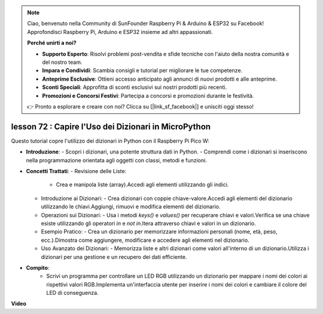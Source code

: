 .. note::

    Ciao, benvenuto nella Community di SunFounder Raspberry Pi & Arduino & ESP32 su Facebook! Approfondisci Raspberry Pi, Arduino e ESP32 insieme ad altri appassionati.

    **Perché unirti a noi?**

    - **Supporto Esperto**: Risolvi problemi post-vendita e sfide tecniche con l'aiuto della nostra comunità e del nostro team.
    - **Impara e Condividi**: Scambia consigli e tutorial per migliorare le tue competenze.
    - **Anteprime Esclusive**: Ottieni accesso anticipato agli annunci di nuovi prodotti e alle anteprime.
    - **Sconti Speciali**: Approfitta di sconti esclusivi sui nostri prodotti più recenti.
    - **Promozioni e Concorsi Festivi**: Partecipa a concorsi e promozioni durante le festività.

    👉 Pronto a esplorare e creare con noi? Clicca su [|link_sf_facebook|] e unisciti oggi stesso!

lesson 72 :  Capire l'Uso dei Dizionari in MicroPython
===================================================================================

Questo tutorial copre l'utilizzo dei dizionari in Python con il Raspberry Pi Pico W:

* **Introduzione**:
  - Scopri i dizionari, una potente struttura dati in Python.
  - Comprendi come i dizionari si inseriscono nella programmazione orientata agli oggetti con classi, metodi e funzioni.
* **Concetti Trattati**:
  - Revisione delle Liste:
    - Crea e manipola liste (array).Accedi agli elementi utilizzando gli indici.
  - Introduzione ai Dizionari:
    - Crea dizionari con coppie chiave-valore.Accedi agli elementi del dizionario utilizzando le chiavi.Aggiungi, rimuovi e modifica elementi del dizionario.
  - Operazioni sui Dizionari:
    - Usa i metodi `keys()` e `values()` per recuperare chiavi e valori.Verifica se una chiave esiste utilizzando gli operatori `in` e `not in`.Itera attraverso chiavi e valori in un dizionario.
  - Esempio Pratico:
    - Crea un dizionario per memorizzare informazioni personali (nome, età, peso, ecc.).Dimostra come aggiungere, modificare e accedere agli elementi nel dizionario.
  - Uso Avanzato dei Dizionari:
    - Memorizza liste e altri dizionari come valori all'interno di un dizionario.Utilizza i dizionari per una gestione e un recupero dei dati efficiente.

* **Compito**:
   - Scrivi un programma per controllare un LED RGB utilizzando un dizionario per mappare i nomi dei colori ai rispettivi valori RGB.Implementa un'interfaccia utente per inserire i nomi dei colori e cambiare il colore del LED di conseguenza.

**Video**

.. raw:: html

    <iframe width="700" height="500" src="https://www.youtube.com/embed/6kZo2IOEZ28?si=2d1V8gNjJG5F_vj1" title="YouTube video player" frameborder="0" allow="accelerometer; autoplay; clipboard-write; encrypted-media; gyroscope; picture-in-picture; web-share" allowfullscreen></iframe>
